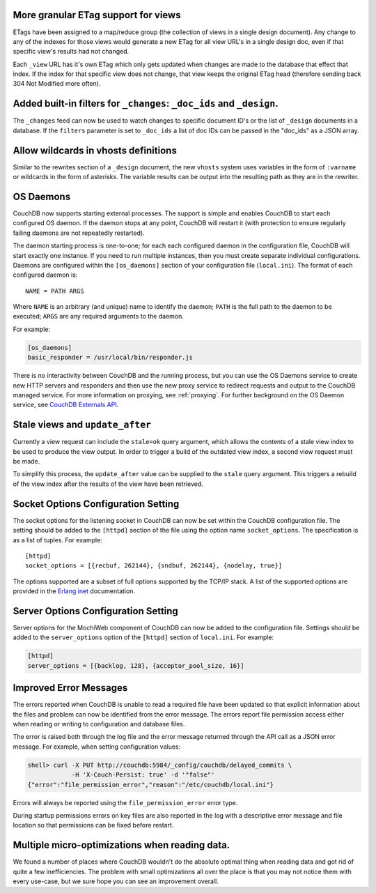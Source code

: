 More granular ETag support for views
====================================

ETags have been assigned to a map/reduce group (the collection of views
in a single design document). Any change to any of the indexes for those
views would generate a new ETag for all view URL's in a single design
doc, even if that specific view's results had not changed.

Each ``_view`` URL has it's own ETag which only gets updated when changes
are made to the database that effect that index. If the index for that
specific view does not change, that view keeps the original ETag head
(therefore sending back 304 Not Modified more often).

Added built-in filters for ``_changes``: ``_doc_ids`` and ``_design``.
======================================================================

The ``_changes`` feed can now be used to watch changes to specific
document ID's or the list of ``_design`` documents in a database. If the
``filters`` parameter is set to ``_doc_ids`` a list of doc IDs can be
passed in the "doc_ids" as a JSON array.

Allow wildcards in vhosts definitions
=====================================

Similar to the rewrites section of a ``_design`` document, the new
``vhosts`` system uses variables in the form of ``:varname`` or wildcards in
the form of asterisks. The variable results can be output into the
resulting path as they are in the rewriter.

OS Daemons
==========

CouchDB now supports starting external processes. The support is simple
and enables CouchDB to start each configured OS daemon. If the daemon
stops at any point, CouchDB will restart it (with protection to ensure
regularly failing daemons are not repeatedly restarted).

The daemon starting process is one-to-one; for each each configured
daemon in the configuration file, CouchDB will start exactly one
instance. If you need to run multiple instances, then you must create
separate individual configurations. Daemons are configured within the
``[os_daemons]`` section of your configuration file (``local.ini``). The
format of each configured daemon is:

::

    NAME = PATH ARGS
        

Where ``NAME`` is an arbitrary (and unique) name to identify the daemon;
``PATH`` is the full path to the daemon to be executed; ``ARGS`` are any
required arguments to the daemon.

For example:

.. code-block:: ini

    [os_daemons]
    basic_responder = /usr/local/bin/responder.js

There is no interactivity between CouchDB and the running process, but
you can use the OS Daemons service to create new HTTP servers and
responders and then use the new proxy service to redirect requests and
output to the CouchDB managed service. For more information on proxying,
see :ref:`proxying`. For further background on the OS Daemon service, see
`CouchDB Externals API`_.

Stale views and ``update_after``
================================

Currently a view request can include the ``stale=ok`` query argument,
which allows the contents of a stale view index to be used to produce
the view output. In order to trigger a build of the outdated view index,
a second view request must be made.

To simplify this process, the ``update_after`` value can be supplied to
the ``stale`` query argument. This triggers a rebuild of the view index
after the results of the view have been retrieved.

Socket Options Configuration Setting
====================================

The socket options for the listening socket in CouchDB can now be set
within the CouchDB configuration file. The setting should be added to
the ``[httpd]`` section of the file using the option name
``socket_options``. The specification is as a list of tuples. For
example:

::

    [httpd]
    socket_options = [{recbuf, 262144}, {sndbuf, 262144}, {nodelay, true}]

The options supported are a subset of full options supported by the
TCP/IP stack. A list of the supported options are provided in the
`Erlang inet`_ documentation.

Server Options Configuration Setting
====================================

Server options for the MochiWeb component of CouchDB can now be added to
the configuration file. Settings should be added to the
``server_options`` option of the ``[httpd]`` section of ``local.ini``.
For example:

.. code-block:: ini

    [httpd]
    server_options = [{backlog, 128}, {acceptor_pool_size, 16}]
           

Improved Error Messages
=======================

The errors reported when CouchDB is unable to read a required file have
been updated so that explicit information about the files and problem
can now be identified from the error message. The errors report file
permission access either when reading or writing to configuration and
database files.

The error is raised both through the log file and the error message
returned through the API call as a JSON error message. For example, when
setting configuration values:

.. code-block:: bash

    shell> curl -X PUT http://couchdb:5984/_config/couchdb/delayed_commits \
                -H 'X-Couch-Persist: true' -d '"false"'
    {"error":"file_permission_error","reason":"/etc/couchdb/local.ini"}

Errors will always be reported using the ``file_permission_error`` error
type.

During startup permissions errors on key files are also reported in the
log with a descriptive error message and file location so that
permissions can be fixed before restart.

Multiple micro-optimizations when reading data.
===============================================

We found a number of places where CouchDB wouldn't do the absolute
optimal thing when reading data and got rid of quite a few
inefficiencies. The problem with small optimizations all over the place
is that you may not notice them with every use-case, but we sure hope
you can see an improvement overall.

.. _CouchDB Externals API: http://davispj.com/2010/09/26/new-couchdb-externals-api.html
.. _Erlang inet: http://www.erlang.org/doc/man/inet.html#setopts-2
